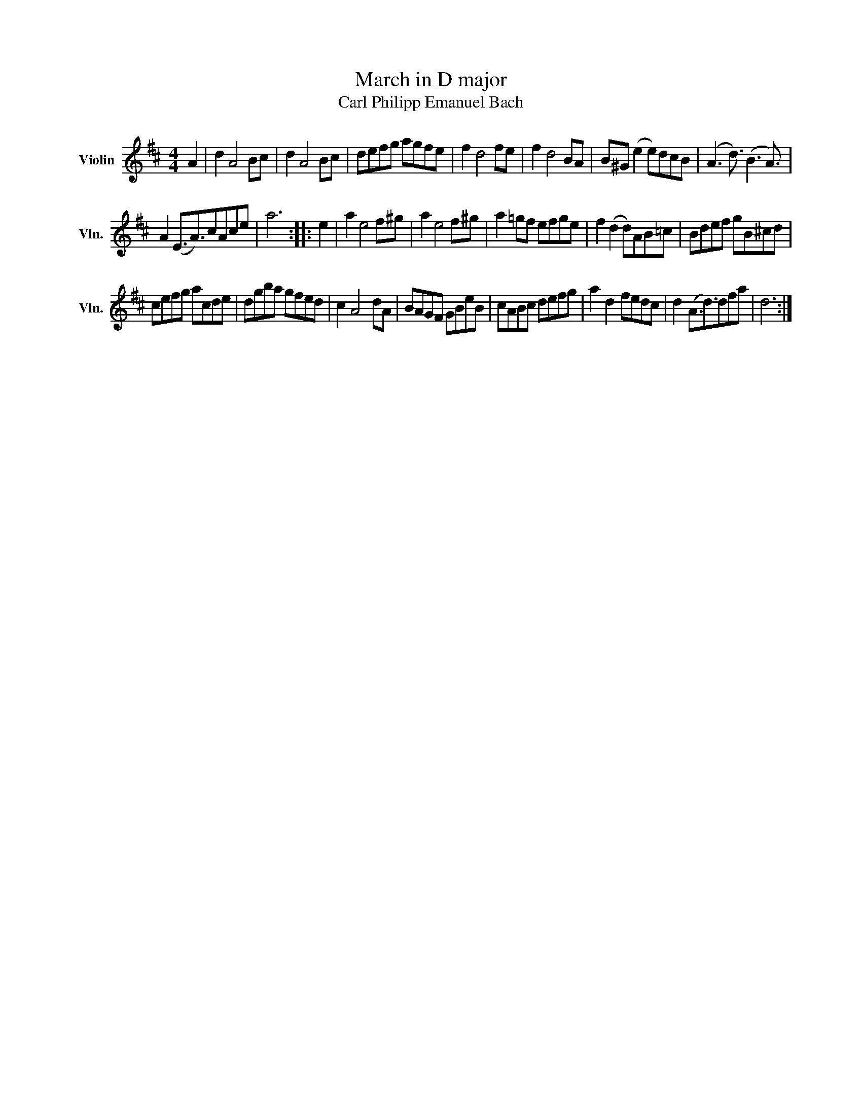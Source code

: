 X:1
T:March in D major
T:Carl Philipp Emanuel Bach
L:1/8
M:4/4
K:D
V:1 treble nm="Violin" snm="Vln."
V:1
 A2 | d2 A4 Bc | d2 A4 Bc | defg agfe | f2 d4 fe | f2 d4 BA | B^G (e2 e)dcB | (A3 d3/2) (B3 A3/2) | %8
 A2 (E3/2A3/2)cAce | a6 :: e2 | a2 e4 f^g | a2 e4 f^g | a2 =gf efge | f2 (d2 d)AB=c | Bdef gB^cd | %16
 cefg acde | dgba gfed | c2 A4 dA | BAGF GBeB | cABc defg | a2 d2 fedc | d2 (A3/2d3/2)dfa | d6 :| %24

